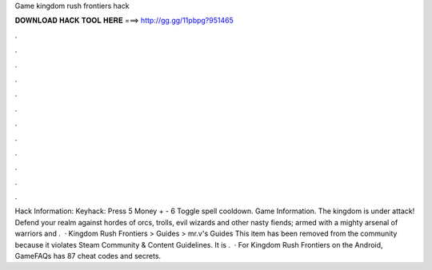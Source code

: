 Game kingdom rush frontiers hack

𝐃𝐎𝐖𝐍𝐋𝐎𝐀𝐃 𝐇𝐀𝐂𝐊 𝐓𝐎𝐎𝐋 𝐇𝐄𝐑𝐄 ===> http://gg.gg/11pbpg?951465

.

.

.

.

.

.

.

.

.

.

.

.

Hack Information: Keyhack: Press 5 Money + - 6 Toggle spell cooldown. Game Information. The kingdom is under attack! Defend your realm against hordes of orcs, trolls, evil wizards and other nasty fiends; armed with a mighty arsenal of warriors and .  · Kingdom Rush Frontiers > Guides > mr.v's Guides This item has been removed from the community because it violates Steam Community & Content Guidelines. It is .  · For Kingdom Rush Frontiers on the Android, GameFAQs has 87 cheat codes and secrets.